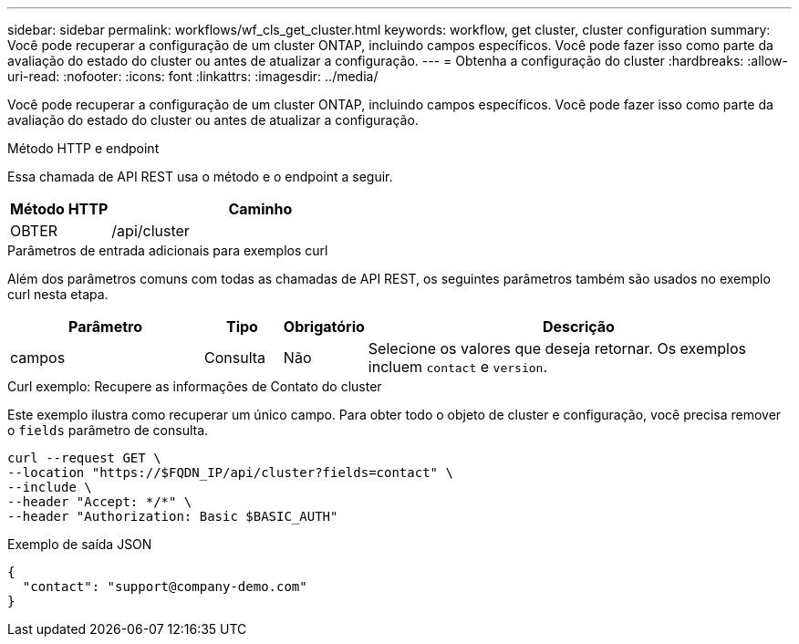 ---
sidebar: sidebar 
permalink: workflows/wf_cls_get_cluster.html 
keywords: workflow, get cluster, cluster configuration 
summary: Você pode recuperar a configuração de um cluster ONTAP, incluindo campos específicos. Você pode fazer isso como parte da avaliação do estado do cluster ou antes de atualizar a configuração. 
---
= Obtenha a configuração do cluster
:hardbreaks:
:allow-uri-read: 
:nofooter: 
:icons: font
:linkattrs: 
:imagesdir: ../media/


[role="lead"]
Você pode recuperar a configuração de um cluster ONTAP, incluindo campos específicos. Você pode fazer isso como parte da avaliação do estado do cluster ou antes de atualizar a configuração.

.Método HTTP e endpoint
Essa chamada de API REST usa o método e o endpoint a seguir.

[cols="25,75"]
|===
| Método HTTP | Caminho 


| OBTER | /api/cluster 
|===
.Parâmetros de entrada adicionais para exemplos curl
Além dos parâmetros comuns com todas as chamadas de API REST, os seguintes parâmetros também são usados no exemplo curl nesta etapa.

[cols="25,10,10,55"]
|===
| Parâmetro | Tipo | Obrigatório | Descrição 


| campos | Consulta | Não | Selecione os valores que deseja retornar. Os exemplos incluem `contact` e `version`. 
|===
.Curl exemplo: Recupere as informações de Contato do cluster
Este exemplo ilustra como recuperar um único campo. Para obter todo o objeto de cluster e configuração, você precisa remover o `fields` parâmetro de consulta.

[source, curl]
----
curl --request GET \
--location "https://$FQDN_IP/api/cluster?fields=contact" \
--include \
--header "Accept: */*" \
--header "Authorization: Basic $BASIC_AUTH"
----
.Exemplo de saída JSON
[listing]
----
{
  "contact": "support@company-demo.com"
}
----